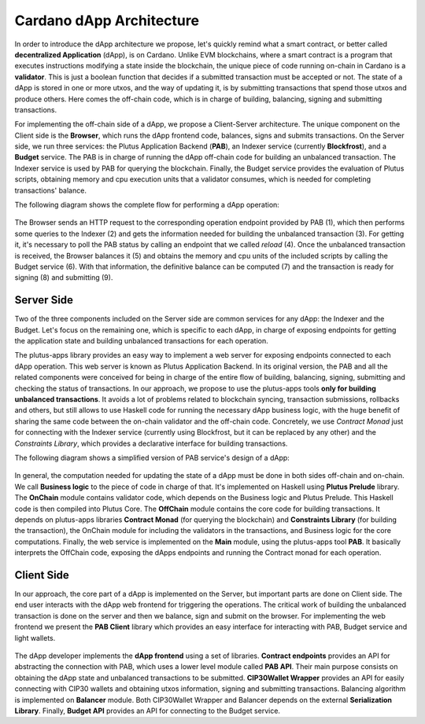 Cardano dApp Architecture
=========================

In order to introduce the dApp architecture we propose, let's quickly 
remind what a smart contract, or better called **decentralized Application** (dApp),
is on Cardano.
Unlike EVM blockchains, where a smart contract is a program
that executes instructions modifying a state inside the blockchain,
the unique piece of code running on-chain in Cardano is a **validator**. This is just
a boolean function that decides if a submitted transaction must be accepted or not.
The state of a dApp is stored in one or more utxos, and
the way of updating it, is by submitting transactions that spend those utxos
and produce others. Here comes the off-chain
code, which is in charge of building, balancing, signing and submitting transactions.

For implementing the off-chain side of a dApp, we propose a Client-Server architecture.
The unique component on the Client side is the **Browser**,
which runs the dApp frontend code, balances, signs and submits transactions.
On the Server side, we run three services: the Plutus Application Backend (**PAB**),
an Indexer service (currently **Blockfrost**), and a **Budget** service.
The PAB is in charge of running the dApp off-chain code for building an
unbalanced transaction. The Indexer service is used by PAB for querying the
blockchain. Finally, the Budget service provides the evaluation of Plutus scripts,
obtaining memory and cpu execution units that a validator consumes, which is
needed for completing transactions' balance.

The following diagram shows the complete flow for performing a dApp operation:

.. figure:: /img/dapp-flow.png

The Browser sends an HTTP request to the corresponding operation endpoint provided by
PAB (1), which then performs some queries to the Indexer (2) and gets the information needed
for building the unbalanced transaction (3). For getting it, it's necessary to poll the PAB status
by calling an endpoint that we called *reload* (4).
Once the unbalanced transaction is received, the Browser balances it (5) and obtains the memory and cpu units of
the included scripts by calling the Budget service (6). With that information, the definitive balance
can be computed (7) and the transaction is ready for signing (8) and submitting (9). 
	    


Server Side
-----------

Two of the three components included on the Server side are common services for any dApp:
the Indexer and the Budget. 
Let's focus on the remaining one, which is specific to each dApp,
in charge of exposing endpoints for getting the application state and
building unbalanced transactions for each operation. 

The plutus-apps library provides an easy way to implement a web server for exposing endpoints
connected to each dApp operation. This web server is known as Plutus Application Backend.
In its original version, the PAB and all the related components were conceived for being
in charge of the entire flow of building, balancing, signing, submitting and checking
the status of transactions. In our approach, we propose to use the plutus-apps tools
**only for building unbalanced transactions**.
It avoids a lot of problems related to blockchain syncing, transaction submissions,
rollbacks and others, but still allows to use Haskell code for running the necessary
dApp business logic, with the huge benefit of sharing the same code between the on-chain
validator and the off-chain code.
Concretely, we use *Contract Monad* just for connecting with the Indexer service (currently
using Blockfrost, but it can be replaced by any other) and the *Constraints Library*,
which provides a declarative interface for building transactions.

The following diagram shows a simplified version of PAB service's design of a dApp:

.. figure:: /img/pab-architecture.png

In general, the computation needed for updating the state of a dApp must be done in both
sides off-chain and on-chain. We call **Business logic** to the piece of code in charge of
that. It's implemented on Haskell using **Plutus Prelude** library.
The **OnChain** module contains validator code, which depends on the Business logic
and Plutus Prelude. This Haskell code is then compiled into Plutus Core.
The **OffChain** module contains the core code for building transactions.
It depends on plutus-apps libraries **Contract Monad** (for querying the blockchain)
and **Constraints Library** (for building the transaction), the OnChain module for
including the validators in the transactions, and Business logic for the core
computations.
Finally, the web service is implemented on the **Main** module, using the plutus-apps
tool **PAB**. It basically interprets the OffChain code, exposing the dApps endpoints
and running the Contract monad for each operation.


Client Side
-----------

In our approach, the core part of a dApp is implemented on the Server, but
important parts are done on Client side. The end user interacts with the dApp
web frontend for triggering the operations. The critical work of building
the unbalanced transaction is done on the server and then we balance, sign
and submit on the browser.
For implementing the web frontend we present the **PAB Client** library which provides an easy
interface for interacting with PAB, Budget service and light wallets. 

.. figure:: /img/pab-client-architecture.png


The dApp developer implements the **dApp frontend** using a set of libraries.
**Contract endpoints** provides an API for abstracting the connection with PAB, which
uses a lower level module called **PAB API**. Their main purpose consists on obtaining
the dApp state and unbalanced transactions to be submitted.
**CIP30Wallet Wrapper** provides an API for easily connecting with CIP30 wallets and
obtaining utxos information, signing and submitting transactions.
Balancing algorithm is implemented on **Balancer** module. Both CIP30Wallet Wrapper
and Balancer depends on the external **Serialization Library**. 
Finally, **Budget API** provides an API for connecting to the Budget service.


